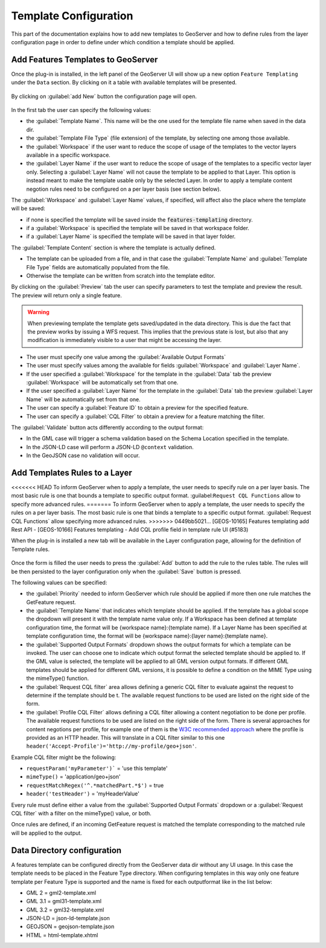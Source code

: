 
.. _template-configuration:

Template Configuration
======================

This part of the documentation explains how to add new templates to GeoServer and how to define rules from the layer configuration page in order to define under which condition a template should be applied.

Add Features Templates to GeoServer
------------------------------------

Once the plug-in is installed, in the left panel of the GeoServer UI will show up a new option ``Feature Templating`` under the ``Data`` section.
By clicking on it a table with available templates will be presented.

.. figure:: images/templates-table.png

By clicking on :guilabel:`add New` button the configuration page will open.

.. figure:: images/template-ui.png

In the first tab the user can specify the following values:

* the :guilabel:`Template Name`. This name will be the one used for the template file name when saved in the data dir.
* the :guilabel:`Template File Type` (file extension) of the template, by selecting one among those available.
* the :guilabel:`Workspace` if the user want to reduce the scope of usage of the templates to the vector layers available in a specific workspace.
* the :guilabel:`Layer Name` if the user want to reduce the scope of usage of the templates to a specific vector layer only. Selecting a :guilabel:`Layer Name` will not cause the template to be applied to that Layer. This option is instead meant to make the template usable only by the selected Layer. In order to apply a template content negotion rules need to be configured on a per layer basis (see section below).

The :guilabel:`Workspace` and :guilabel:`Layer Name` values, if specified, will affect also the place where the template will be saved:

* if none is specified the template will be saved inside the :code:`features-templating` directory.
* if a :guilabel:`Workspace` is specified the template will be saved in that workspace folder.
* if a :guilabel:`Layer Name` is specified the template will be saved in that layer folder.


The :guilabel:`Template Content` section is where the template is actually defined. 

* The template can be uploaded from a file, and in that case the :guilabel:`Template Name` and :guilabel:`Template File Type` fields are automatically populated from the file.
* Otherwise the template can be written from scratch into the template editor.

By clicking on the :guilabel:`Preview` tab the user can specify parameters to test the template and preview the result. The preview will return only a single feature.

.. warning:: When previewing template the template gets saved/updated in the data directory. This is due the fact that the preview works by issuing a WFS request. This implies that the previous state is lost, but also that any modification is immediately visible to a user that might be accessing the layer.

.. figure:: images/preview-ui.png

* The user must specify one value among the :guilabel:`Available Output Formats`
* The user must specify values among the available for fields :guilabel:`Workspace` and :guilabel:`Layer Name`.
* If the user specified a  :guilabel:`Workspace` for the template in the :guilabel:`Data` tab the preview :guilabel:`Workspace` will be automatically set from that one.
* If the user specified a  :guilabel:`Layer Name` for the template in the :guilabel:`Data` tab the preview :guilabel:`Layer Name` will be automatically set from that one.
* The user can specify a :guilabel:`Feature ID` to obtain a preview for the specified feature.
* The user can specify a :guilabel:`CQL Filter` to obtain a preview for a feature matching the filter.


The :guilabel:`Validate` button acts differently according to the output format:

* In the GML case will trigger a schema validation based on the Schema Location specified in the template.

* In the JSON-LD case will perform a JSON-LD ``@context`` validation.

* In the GeoJSON case no validation will occur.


Add  Templates Rules to a Layer
--------------------------------

<<<<<<< HEAD
To inform GeoServer when to apply a template, the user needs to specify rule on a per layer basis. 
The most basic rule is one that bounds a template to specific output format. :guilabel:``Request CQL Functions`` allow to specify more advanced rules.
=======
To inform GeoServer when to apply a template, the user needs to specify the rules on a per layer basis.
The most basic rule is one that binds a template to a specific output format. :guilabel:`Request CQL Functions` allow specifying more advanced rules.
>>>>>>> 0449bb5021... [GEOS-10165] Features templating add Rest API - [GEOS-10166] Features templating - Add CQL profile field in template rule UI (#5183)

When the plug-in is installed a new tab will be available in the Layer configuration page, allowing for the definition of Template rules.

.. figure:: images/template-rules.png

Once the form is filled the user needs to press the :guilabel:`Add` button to add the rule to the rules table. The rules will be then persisted to the layer configuration only when the :guilabel:`Save` button is pressed.

The following values can be specified:

* the :guilabel:`Priority` needed to inform GeoServer which rule should be applied if more then one rule matches the GetFeature request.
* the :guilabel:`Template Name` that indicates which template should be applied. If the template has a global scope the dropdown will present it with the template name value only. If a Workspace has been defined at template configuration time, the format will be {workspace name}:{template name}. If a Layer Name has been specified at template configuration time, the format will be {workspace name}:{layer name}:{template name}.
* the :guilabel:`Supported Output Formats` dropdown shows the output formats for which a template can be invoked. The user can choose one to indicate which output format the selected template should be applied to. If the GML value is selected, the template will be applied to all GML version output formats. If different GML templates should be applied for different GML versions, it is possible to define a condition on the MIME Type using the mimeType() function.
* the :guilabel:`Request CQL filter` area allows defining a generic CQL filter to evaluate against the request to determine if the template should be t. The available request functions to be used are listed on the right side of the form.
* the :guilabel:`Profile CQL Filter` allows defining a CQL filter allowing a content negotiation to be done per profile. The available request functions to be used are listed on the right side of the form. There is several approaches for content negotions per profile, for example one of them is the `W3C recommended approach <https://www.w3.org/TR/dx-prof-conneg/>`_ where the profile is provided as an HTTP header. This will translate in a CQL filter similar to this one ``header('Accept-Profile')='http://my-profile/geo+json'``. 

Example CQL filter might be the following:

* ``requestParam('myParameter')``` = 'use this template'
* ``mimeType()`` = 'application/geo+json'
* ``requestMatchRegex('^.*matchedPart.*$')`` = true
* ``header('testHeader')`` = 'myHeaderValue'

Every rule must define either a value from the :guilabel:`Supported Output Formats` dropdown or a :guilabel:`Request CQL filter`  with a filter on the mimeType() value, or both.

Once rules are defined, if an incoming GetFeature request is matched the template corresponding to the matched rule will be applied to the output.


Data Directory configuration
----------------------------

A features template can be configured directly from the GeoServer data dir without any UI usage. In this case the template needs to be placed in the Feature Type directory. When configuring templates in this way only one feature template per Feature Type is supported and the name is fixed for each outputformat like in the list below:

* GML 2 = gml2-template.xml
* GML 3.1 = gml31-template.xml
* GML 3.2 = gml32-template.xml
* JSON-LD = json-ld-template.json
* GEOJSON = geojson-template.json
* HTML = html-template.xhtml
